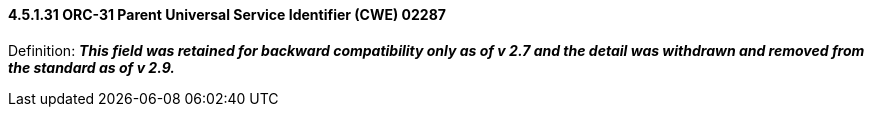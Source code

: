 ==== 4.5.1.31 ORC-31 Parent Universal Service Identifier (CWE) 02287

Definition: *_This field was retained for backward compatibility only as of v 2.7 and the detail was withdrawn and removed from the standard as of v 2.9._*


